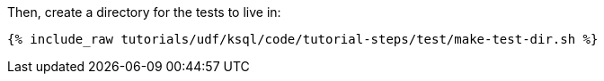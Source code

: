 Then, create a directory for the tests to live in:

+++++
<pre class="snippet"><code class="shell">{% include_raw tutorials/udf/ksql/code/tutorial-steps/test/make-test-dir.sh %}</code></pre>
+++++